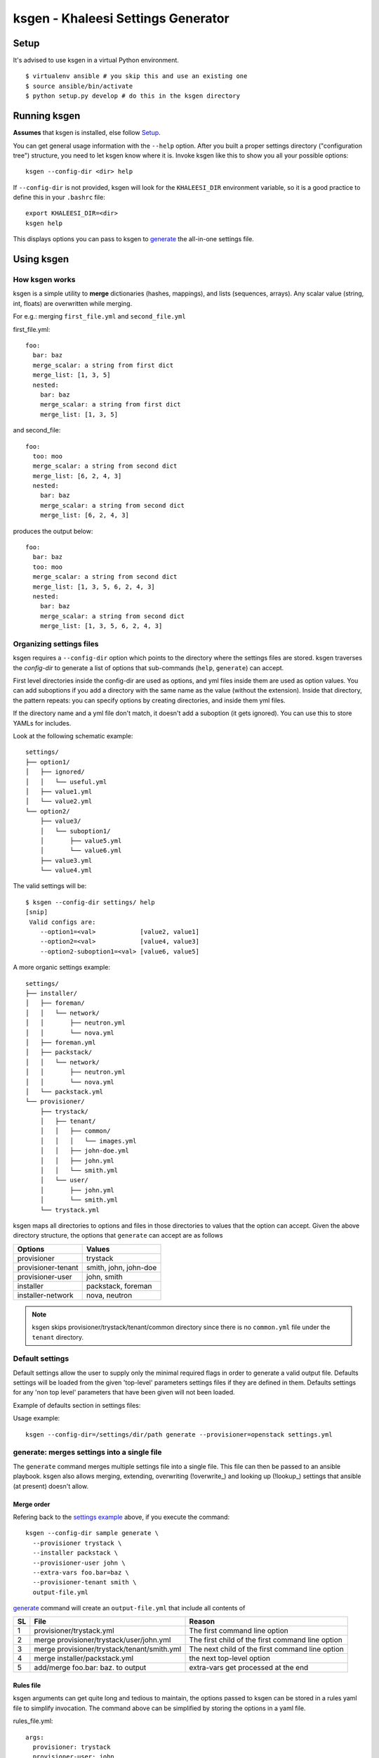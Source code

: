 ===================================
ksgen - Khaleesi Settings Generator
===================================

Setup
=====

It's advised to use ksgen in a virtual Python environment. ::

  $ virtualenv ansible # you skip this and use an existing one
  $ source ansible/bin/activate
  $ python setup.py develop # do this in the ksgen directory

Running ksgen
=============

**Assumes** that ksgen is installed, else follow Setup_.

You can get general usage information with the ``--help`` option. After you
built a proper settings directory ("configuration tree") structure, you need to
let ksgen know where it is. Invoke ksgen like this to show you all your
possible options::

  ksgen --config-dir <dir> help

If ``--config-dir`` is not provided, ksgen will look for the ``KHALEESI_DIR``
environment variable, so it is a good practice to define this in your
``.bashrc`` file::

  export KHALEESI_DIR=<dir>
  ksgen help

This displays options you can pass to ksgen to generate_ the all-in-one
settings file.

Using ksgen
===========

How ksgen works
---------------

ksgen is a simple utility to **merge** dictionaries (hashes, mappings), and
lists (sequences, arrays). Any scalar value (string, int, floats) are
overwritten while merging.

For e.g.: merging ``first_file.yml`` and ``second_file.yml``

first_file.yml::

  foo:
    bar: baz
    merge_scalar: a string from first dict
    merge_list: [1, 3, 5]
    nested:
      bar: baz
      merge_scalar: a string from first dict
      merge_list: [1, 3, 5]

and second_file::

  foo:
    too: moo
    merge_scalar: a string from second dict
    merge_list: [6, 2, 4, 3]
    nested:
      bar: baz
      merge_scalar: a string from second dict
      merge_list: [6, 2, 4, 3]

produces the output below::

  foo:
    bar: baz
    too: moo
    merge_scalar: a string from second dict
    merge_list: [1, 3, 5, 6, 2, 4, 3]
    nested:
      bar: baz
      merge_scalar: a string from second dict
      merge_list: [1, 3, 5, 6, 2, 4, 3]


Organizing settings files
-------------------------

ksgen requires a ``--config-dir`` option which points to the directory where
the settings files are stored. ksgen traverses the *config-dir* to generate a
list of options that sub-commands (``help``, ``generate``) can accept.

First level directories inside the config-dir are used as options, and yml
files inside them are used as option values. You can add suboptions if you add
a directory with the same name as the value (without the extension). Inside
that directory, the pattern repeats: you can specify options by creating
directories, and inside them yml files.

If the directory name and a yml file don't match, it doesn't add a suboption
(it gets ignored). You can use this to store YAMLs for includes.

Look at the following schematic example::

  settings/
  ├── option1/
  │   ├── ignored/
  │   │   └── useful.yml
  │   ├── value1.yml
  │   └── value2.yml
  └── option2/
      ├── value3/
      │   └── suboption1/
      │       ├── value5.yml
      │       └── value6.yml
      ├── value3.yml
      └── value4.yml

The valid settings will be::

  $ ksgen --config-dir settings/ help
  [snip]
   Valid configs are:
      --option1=<val>            [value2, value1]
      --option2=<val>            [value4, value3]
      --option2-suboption1=<val> [value6, value5]

A more organic _`settings example`::

  settings/
  ├── installer/
  │   ├── foreman/
  │   │   └── network/
  │   │       ├── neutron.yml
  │   │       └── nova.yml
  │   ├── foreman.yml
  │   ├── packstack/
  │   │   └── network/
  │   │       ├── neutron.yml
  │   │       └── nova.yml
  │   └── packstack.yml
  └── provisioner/
      ├── trystack/
      │   ├── tenant/
      │   │   ├── common/
      │   │   │   └── images.yml
      │   │   ├── john-doe.yml
      │   │   ├── john.yml
      │   │   └── smith.yml
      │   └── user/
      │       ├── john.yml
      │       └── smith.yml
      └── trystack.yml


ksgen maps all directories to options and files in those directories to
values that the option can accept. Given the above directory structure,
the options that ``generate`` can accept are as follows

+---------------------+-----------------------+
|  Options            | Values                |
+=====================+=======================+
|  provisioner        | trystack              |
+---------------------+-----------------------+
|  provisioner-tenant | smith, john, john-doe |
+---------------------+-----------------------+
|  provisioner-user   | john, smith           |
+---------------------+-----------------------+
|  installer          | packstack, foreman    |
+---------------------+-----------------------+
|  installer-network  | nova, neutron         |
+---------------------+-----------------------+

.. NOTE:: ksgen skips provisioner/trystack/tenant/common directory since
   there is no ``common.yml`` file under the ``tenant`` directory.

Default settings
----------------
Default settings allow the user to supply only the minimal required flags
in order to generate a valid output file. Defaults settings will be loaded
from the given 'top-level' parameters settings files if they are defined in
them. Defaults settings for any 'non top level' parameters that have been
given will not been loaded.

Example of defaults section in settings files:

.. code-block:: yaml
    :caption: provisioner/openstack.yml

    defaults:
      site: openstack-site
      topology: all-in-one

.. code-block:: yaml
    :caption: provisioner/openstack/site/openstack-site.yml

    defaults:
      user: openstack-user

Usage example: ::

  ksgen --config-dir=/settings/dir/path generate --provisioner=openstack settings.yml

_`generate`: merges settings into a single file
-----------------------------------------------

The ``generate`` command merges multiple settings file into a single
file. This file can then be passed to an ansible playbook. ksgen also
allows merging, extending, overwriting (!overwrite_) and looking up
(!lookup_) settings that ansible (at present) doesn't allow.

Merge order
~~~~~~~~~~~
Refering back to the `settings example`_ above, if you execute the command::

  ksgen --config-dir sample generate \
    --provisioner trystack \
    --installer packstack \
    --provisioner-user john \
    --extra-vars foo.bar=baz \
    --provisioner-tenant smith \
    output-file.yml

`generate`_ command will create an ``output-file.yml`` that include all
contents of

+----+---------------------------------------------+--------------------------------------------------+
| SL | File                                        | Reason                                           |
+====+=============================================+==================================================+
| 1  | provisioner/trystack.yml                    | The first command line option                    |
+----+---------------------------------------------+--------------------------------------------------+
| 2  | merge provisioner/trystack/user/john.yml    | The first child of the first command line option |
+----+---------------------------------------------+--------------------------------------------------+
| 3  | merge provisioner/trystack/tenant/smith.yml | The next child of the first command line option  |
+----+---------------------------------------------+--------------------------------------------------+
| 4  | merge installer/packstack.yml               | the next top-level option                        |
+----+---------------------------------------------+--------------------------------------------------+
| 5  | add/merge foo.bar: baz. to output           | extra-vars get processed at the end              |
+----+---------------------------------------------+--------------------------------------------------+

Rules file
~~~~~~~~~~
ksgen arguments can get quite long and tedious to maintain, the options passed
to ksgen can be stored in a rules yaml file to simplify invocation. The command
above can be simplified by storing the options in a yaml file.

rules_file.yml::

  args:
    provisioner: trystack
    provisioner-user: john
    provisioner-tenant: smith
    installer: packstack
    extra-vars:
      - foo.bar=baz

ksgen generate using rules_file.yml::

  ksgen --config-dir sample generate \
    --rules-file rules_file.yml \
    output-file.yml


Apart from the **args** key in the rules-files to supply default args to
generate, validations can also be added by adding a 'validation.must_have' like
below::

  args:
    ...
      default args
    ...
  validation:
    must_have:
        - topology

The generate commmand would validate that all options in must_have are supplied
else it will fail with an appropriate message.


YAML tags
=========

ksgen uses Configure_ python package to keep the yaml files DRY_. It also adds a
few yaml tags like !overwrite, !lookup, !join, !env to the collection.

.. _Configure: http://configure.readthedocs.org/en/latest/
.. _DRY: https://en.wikipedia.org/wiki/Don't_repeat_yourself


overwrite
---------

Use overwrite_ tag to overwrite value of a key. This is especially useful when
to clear the contents of an array and add new one

For e.g.: merging ::

  foo: bar

and ::

 foo: [1, 2, 3]

will fail since there is no reasonable way to merge a string and an array.
Use overwrite to set the contents of foo to [1, 2, 3] as below ::

 foo: !overwrite [1, 2, 3]


lookup
------

Lookup helps keep the yaml files DRY_ by replacing looking up values for keys.

::

 foo: bar
 key_foo: !lookup foo

After ksgen process the yaml above the value of `key_foo` will be replaced by
`bar` resulting in the output below. ::

 foo: bar
 key_foo: bar

This works for several consecutive !lookup as well such as ::

 foo:
     barfoo: foobar
 bar:
     foo: barfoo

 key_foo: !lookup foo[ !lookup bar.foo ]

After ksgen process the yaml above the value of `key_foo` will be replaced by
`foobar`

.. Warning:: (Limitation) Lookup is done only after all yaml files are loaded
   and the values are merged so that the entire yaml tree can be searched. This
   prevents combining other yaml tags with lookup_ as most tags are processed
   when yaml is loaded and not when it is written. For example::

     home: /home/john
     bashrc: !join [ !lookup home, /bashrc ]

   This **will fail** to set bashrc to `/home/john/bashrc` where as the snippet
   below will work as expected::

     bashrc: !join [ !env HOME, /bashrc ]

join
----

Use join tag to join all items in an array into a string. This is quite useful
when using yaml anchors or env_ tag. ::

  unused:
    baseurl: &baseurl http://foobar.com/repo/

  repo:
    epel7: !join[ *baseurl, epel7 ]

  bashrc: !join [ !env HOME, /bashrc ]


env
---

Use env tag to lookup value of an environment variable. An optional default
value can be passed to the tag. if no default values are passed and the lookup
fails, then a runtime KeyError is generated. Second optional argument will
reduce length of value by given value ::

  user_home: !env HOME
  user_shell !env [SHELL, zsh]  # default shell is zsh
  job_name_parts:
     - !env [JOB_NAME, 'dev-job']
     - !env [BUILD_NUMBER, None ]
     - !env [USER, None, 5]

  job_name: "{{ job_name_parts | reject(none) | join('-') }}"

The snippet above effectively uses env_ tag and default option to set the
`job_name` variable to `$JOB_NAME-$BUILD_NUMBER-${USER:0:5}` if they are
defined else to 'dev-job'.


limit_chars
-----------

This function will trim value of variable or string to given length.

  debug:
    message: !limit_chars [ 'some really looong text' 10 ]

Debugging errors in settings
============================

ksgen is heavily logged and by default the log-level is set to **warning**.
Changing the debug level using the ``--log-level`` option to **info** or
**debug** reveals more information about the inner workings of the tool and how
values are loaded from files and merged.

Developing ksgen
=================

Running ksgen unit-tests
------------------------

::

  pip install pytest
  py.test tests/test_<filename>.py
  # or
  python tests/test_<filename>.py  <method_name>

